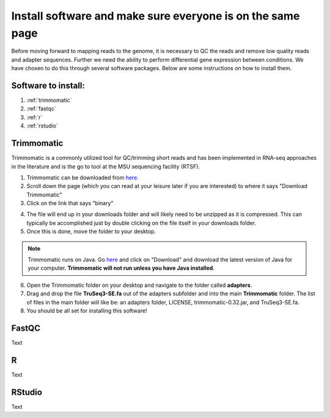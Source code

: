 .. _dayone:

Install software and make sure everyone is on the same page
===========================================================

Before moving forward to mapping reads to the genome, it is necessary to QC the reads and remove low quality reads and adapter sequences. Further we need the ability to perform differential gene expression between conditions. We have chosen to do this through several software packages. Below are some instructions on how to install them.

Software to install:
--------------------

#. :ref:`trimmomatic`

#. :ref:`fastqc`

#. :ref:`r`

#. :ref:`rstudio`


.. _trimmomatic:

Trimmomatic
-----------

Trimmomatic is a commonly utilized tool for QC/trimming short reads and has been implemented in RNA-seq approaches in the literature and is the go to tool at the MSU sequencing facility (RTSF).

1. Trimmomatic can be downloaded from `here <http://www.usadellab.org/cms/index.php?page=trimmomatic>`_.

2. Scroll down the page (which you can read at your leisure later if you are interested) to where it says "Download Trimmomatic"

3. Click on the link that says "binary"

.. image:: trimbinary.jpg
	:width: 400px
	:align: center
	:height: 300px
	:alt: image showing area where to download the binary file for Trimmomatic
	
4. The file will end up in your downloads folder and will likely need to be unzipped as it is compressed. This can typically be accomplished just by double clicking on the file itself in your downloads folder.

5. Once this is done, move the folder to your desktop.

.. note:: Trimmomatic runs on Java. Go `here <http://www.java.com/en/>`_ and click on "Download" and download the latest version of Java for your computer. **Trimmomatic will not run unless you have Java installed**.

6. Open the Trimmomatic folder on your desktop and navigate to the folder called **adapters**.

7. Drag and drop the file **TruSeq3-SE.fa** out of the adapters subfolder and into the main **Trimmomatic** folder. The list of files in the main folder will like be: an adapters folder, LICENSE, trimmomatic-0.32.jar, and TruSeq3-SE.fa.

8. You should be all set for installing this software!

.. _fastqc:

FastQC
------

Text


.. _r:

R
-

Text


.. _rstudio:

RStudio
-------

Text